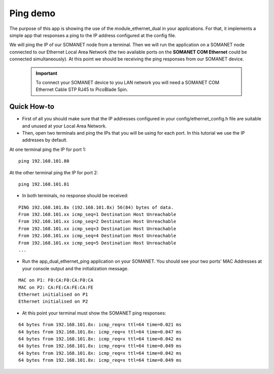 Ping demo
=====================================

The purpose of this app is showing the use of the module_ethernet_dual in your applications. For that, it implements a simple app that responses a ping to the IP address configured at the config file.

We will ping the IP of our SOMANET node from a terminal. Then we will run the application on a SOMANET node connected to our Ethernet Local Area Network (the two available ports on the **SOMANET COM Ethernet** could be connected simultaneously). At this point we should be receiving the ping responses from our SOMANET device. 

 .. important:: To connect your SOMANET device to you LAN network you will need a SOMANET COM Ethernet Cable STP RJ45 to PicoBlade 5pin.
 

Quick How-to
------------

* First of all you should make sure that the IP addresses configured in your config/ethernet_config.h file are suitable and unused at your Local Area Network. 

* Then, open two terminals and ping the IPs that you will be using for each port. In this tutorial we use the IP addresses by default.
At one terminal ping the IP for port 1:

::

	ping 192.168.101.80 

At the other terminal ping the IP for port 2:

::

	ping 192.168.101.81 

* In both terminals, no response should be received:

::

	PING 192.168.101.8x (192.168.101.8x) 56(84) bytes of data.
	From 192.168.101.xx icmp_seq=1 Destination Host Unreachable
	From 192.168.101.xx icmp_seq=2 Destination Host Unreachable
	From 192.168.101.xx icmp_seq=3 Destination Host Unreachable
	From 192.168.101.xx icmp_seq=4 Destination Host Unreachable
	From 192.168.101.xx icmp_seq=5 Destination Host Unreachable
	...

* Run the app_dual_ethernet_ping application on your SOMANET. You should see your two ports' MAC Addresses at your console output and the initialization message.

::		

	MAC on P1: F0:CA:F0:CA:F0:CA
	MAC on P2: CA:FE:CA:FE:CA:FE
	Ethernet initialised on P1
	Ethernet initialised on P2

* At this point your terminal must show the SOMANET ping responses:

::

	64 bytes from 192.168.101.8x: icmp_req=x ttl=64 time=0.021 ms
	64 bytes from 192.168.101.8x: icmp_req=x ttl=64 time=0.047 ms
	64 bytes from 192.168.101.8x: icmp_req=x ttl=64 time=0.042 ms
	64 bytes from 192.168.101.8x: icmp_req=x ttl=64 time=0.049 ms
	64 bytes from 192.168.101.8x: icmp_req=x ttl=64 time=0.042 ms
	64 bytes from 192.168.101.8x: icmp_req=x ttl=64 time=0.049 ms

 

